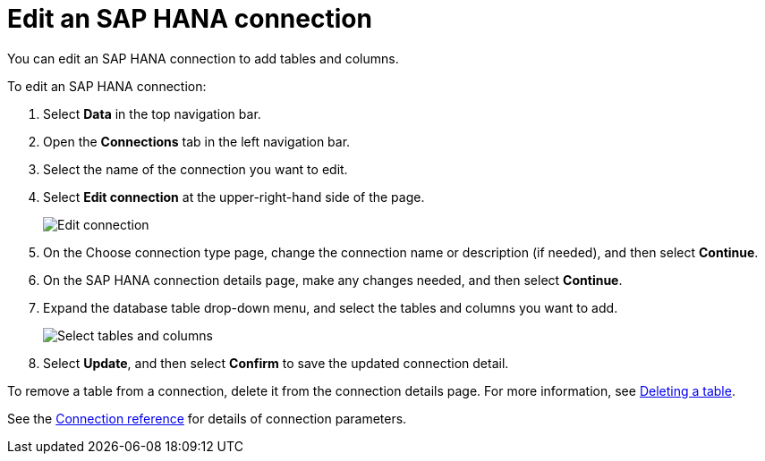 = Edit an {connection} connection
:last_updated: 8/11/2020
:linkattrs:
:page-layout: default-cloud
:page-aliases: /admin/ts-cloud/ts-cloud-embrace-hana-edit-connection.adoc
:experimental:
:connection: SAP HANA
:description: You can edit an SAP HANA connection to add tables and columns.

You can edit an {connection} connection to add tables and columns.

To edit an {connection} connection:

. Select *Data* in the top navigation bar.
. Open the *Connections* tab in the left navigation bar.
. Select the name of the connection you want to edit.
. Select *Edit connection* at the upper-right-hand side of the page.
+
image::HANA-editconnection.png[Edit connection]

. On the Choose connection type page, change the connection name or description (if needed), and then select *Continue*.
. On the {connection} connection details page, make any changes needed, and then select *Continue*.
. Expand the database table drop-down menu, and select the tables and columns you want to add.
+
image::teradata-edittables.png[Select tables and columns]

. Select *Update*, and then select *Confirm* to save the updated connection detail.

To remove a table from a connection, delete it from the connection details page.
For more information, see xref:connections-hana-delete-table.adoc[Deleting a table].

See the xref:connections-hana-reference.adoc[Connection reference] for details of connection parameters.
